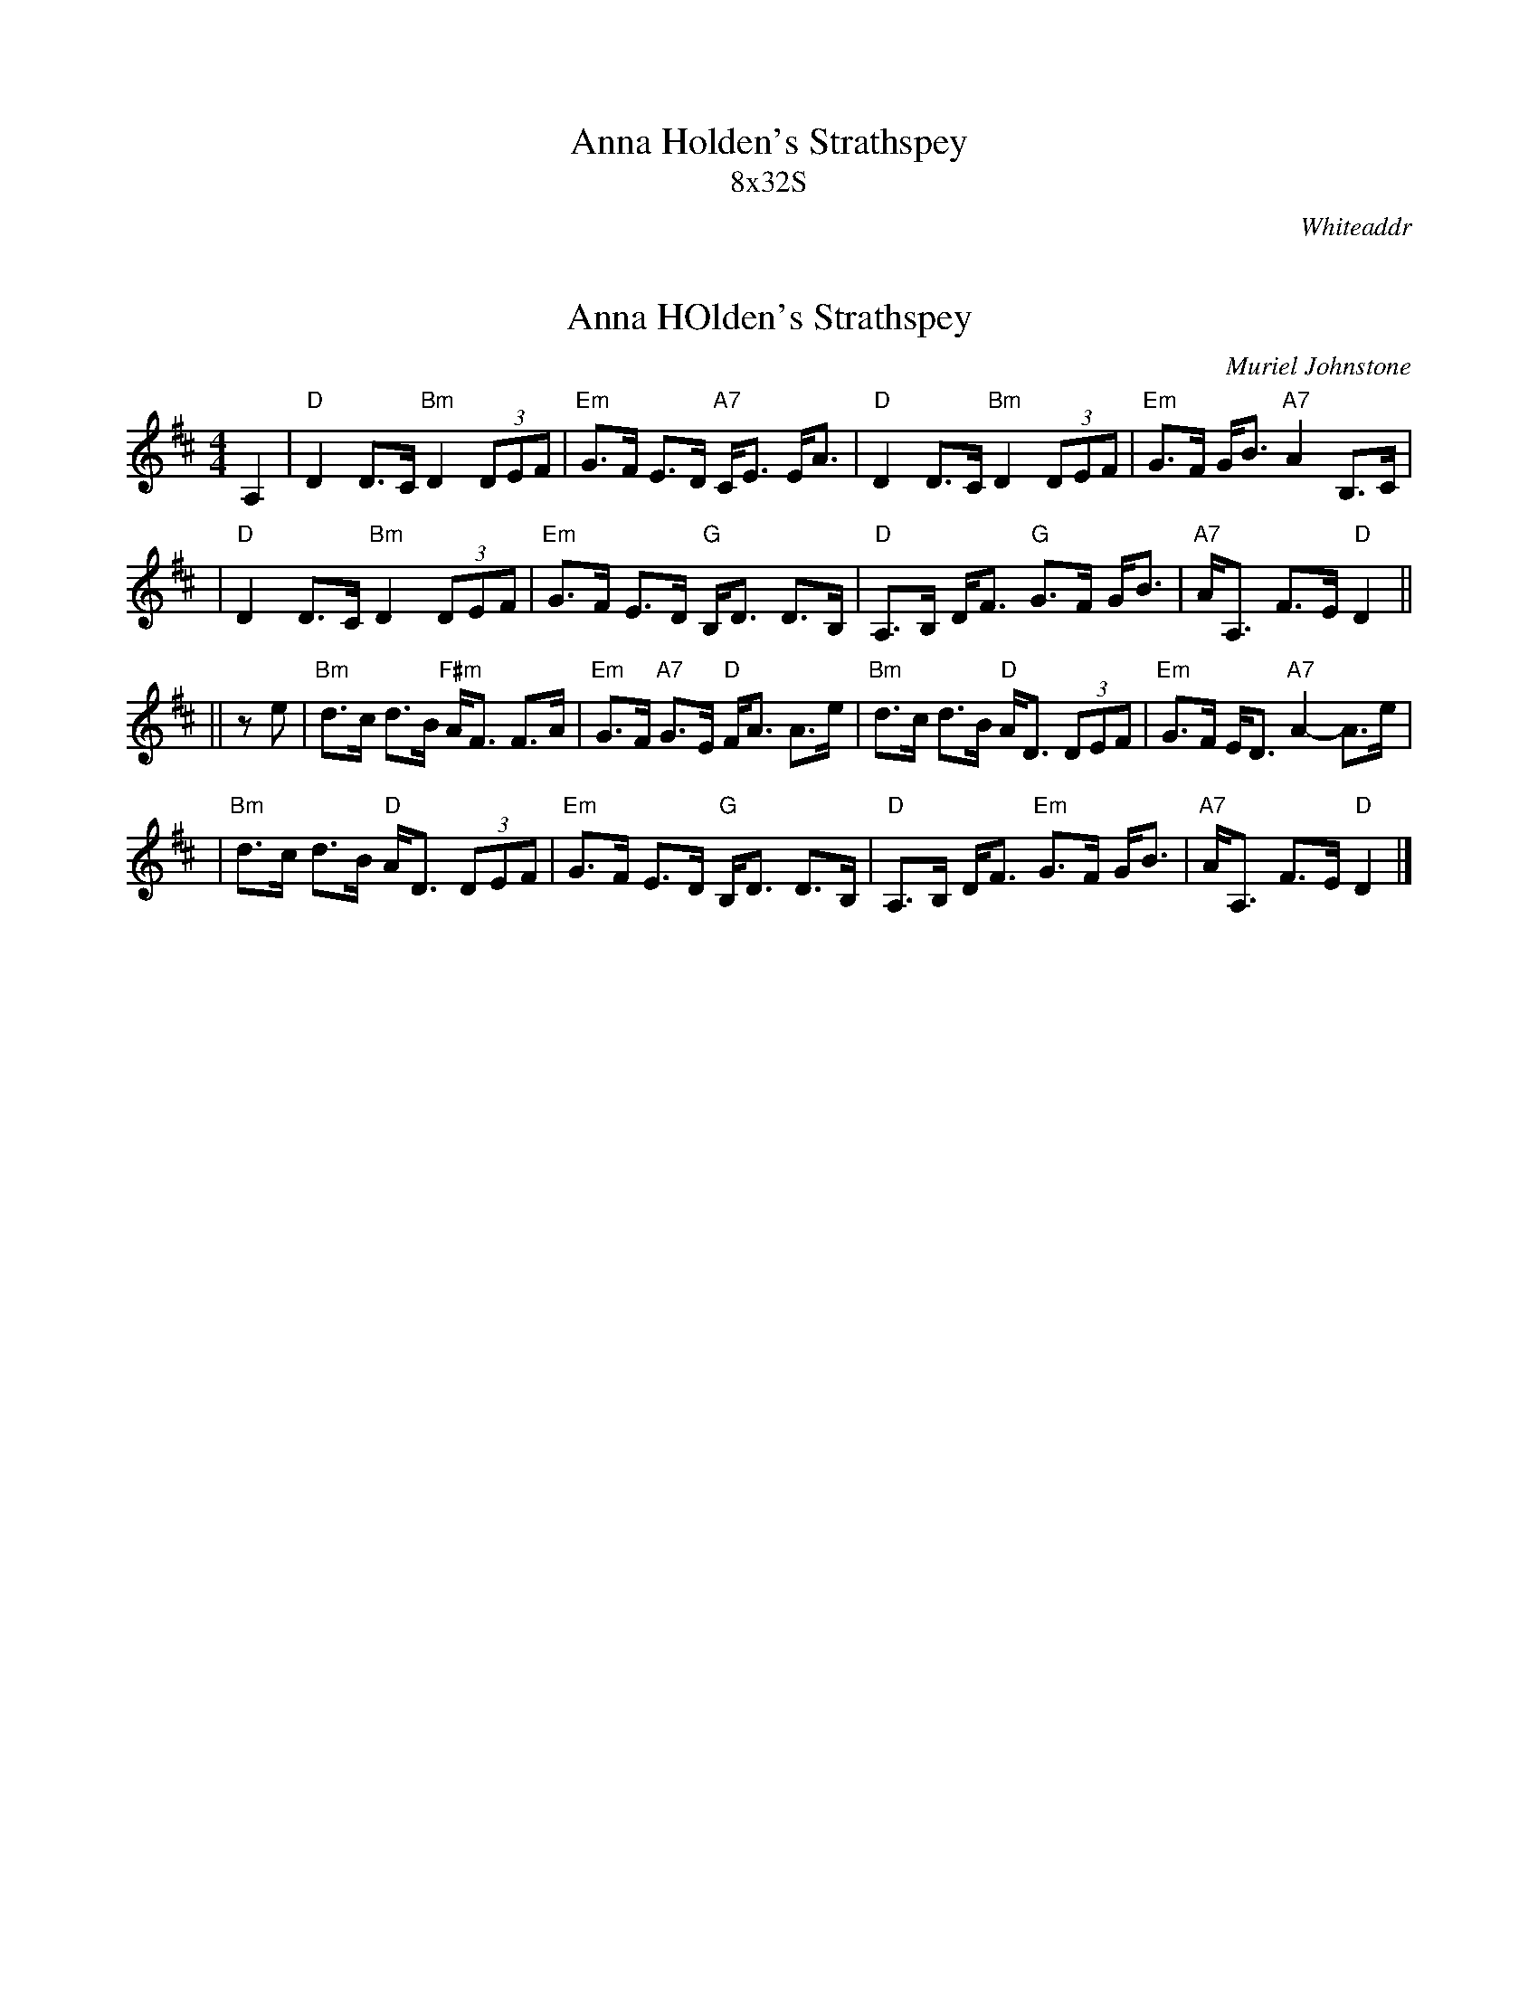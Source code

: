 X: 0
T:Anna Holden's Strathspey
T:8x32S
R:strathspey
O:Whiteaddr
B:The Whiteaddr Collection, 1993
D:Dancing Fingers Vol.III
N:
N:Muriel Johnstone and Bill Zobel      Tel. 0890 818884
N:Scotscores, Muse Cottage, Allanton, Duns, Beerwiskshire, TD11 3JZ, Scotland
N:
M:4/4
K:D

X: 1
T:Anna HOlden's Strathspey
C:Muriel Johnstone
R:strathspey, shottish
B:The Whiteaddr Collection, 1993
Z:1997 by John Chambers <jc@eddie.mit.edu> http://eddie.mit.edu/~jc/music/abc/
N:
N:Muriel Johnstone and Bill Zobel   Tel. 0890 818884
N:Scotscores, Muse Cottage, Allanton, Duns, Beerwiskshire, TD11 3JZ, Scotland
M:4/4
L:1/8
K:D
A,2 \
| "D"D2 D>C "Bm"D2 (3DEF | "Em"G>F E>D "A7"C<E E<A \
| "D"D2 D>C "Bm"D2 (3DEF | "Em"G>F G<B "A7"A2 B,>C |
| "D"D2 D>C "Bm"D2 (3DEF | "Em"G>F E>D "G"B,<D D>B, \
| "D"A,>B, D<F "G"G>F G<B | "A7"A<A, F>E "D"D2 ||
|| ze \
| "Bm"d>c d>B "F#m"A<F F>A | "Em"G>F "A7"G>E "D"F<A A>e \
| "Bm"d>c d>B "D"A<D (3DEF | "Em"G>F E<D "A7"A2- A>e |
| "Bm"d>c d>B "D"A<D (3DEF | "Em"G>F E>D "G"B,<D D>B, \
| "D"A,>B, D<F "Em"G>F G<B | "A7"A<A, F>E "D"D2 |]
